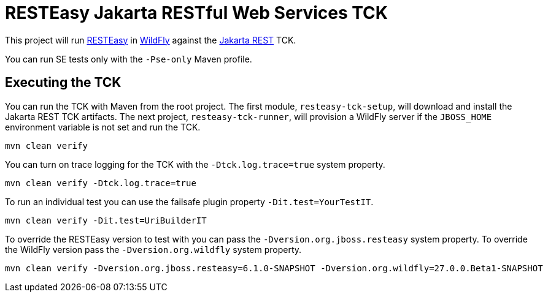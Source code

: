 = RESTEasy Jakarta RESTful Web Services TCK

This project will run https://resteasy.dev[RESTEasy] in https://wildfly.org[WildFly] against the
https://jakarta.ee/specifications/restful-ws/[Jakarta REST] TCK.

You can run SE tests only with the `-Pse-only` Maven profile.

== Executing the TCK

You can run the TCK with Maven from the root project. The first module, `resteasy-tck-setup`, will download and install
the Jakarta REST TCK artifacts. The next project, `resteasy-tck-runner`, will provision a WildFly server if the
`JBOSS_HOME` environment variable is not set and run the TCK.

----
mvn clean verify
----

You can turn on trace logging for the TCK with the `-Dtck.log.trace=true` system property.

----
mvn clean verify -Dtck.log.trace=true
----

To run an individual test you can use the failsafe plugin property `-Dit.test=YourTestIT`.

----
mvn clean verify -Dit.test=UriBuilderIT
----

To override the RESTEasy version to test with you can pass the `-Dversion.org.jboss.resteasy` system property. To
override the WildFly version pass the `-Dversion.org.wildfly` system property.

----
mvn clean verify -Dversion.org.jboss.resteasy=6.1.0-SNAPSHOT -Dversion.org.wildfly=27.0.0.Beta1-SNAPSHOT
----